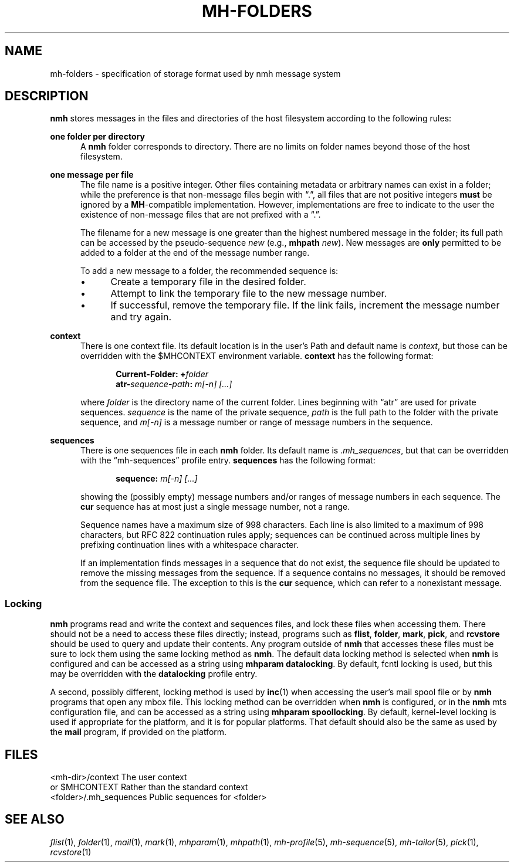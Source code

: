 .TH MH-FOLDERS %manext5% "July 22, 2014" "%nmhversion%"
.\"
.\" %nmhwarning%
.\"
.SH NAME
mh-folders \- specification of storage format used by nmh message system
.SH DESCRIPTION
.B nmh
stores messages in the files and directories of the host filesystem
according to the following rules:
.PP
.B one folder per directory
.RS 5
A
.B nmh
folder corresponds to directory.  There are no limits on folder
names beyond those of the host filesystem.
.RE
.PP
.B one message per file
.RS 5
The file name is a positive integer.  Other files containing metadata or
arbitrary names can exist in a folder; while the preference is that non\-message
files begin with \*(lq.\*(rq, all files that are not positive integers
.B must
be ignored by a
.BR MH \-compatible
implementation.  However, implementations are free to indicate to the user
the existence of non\-message files that are not prefixed with a \*(lq.\*(rq.
.PP
The filename for a new
message is one greater than the highest numbered message in
the folder; its full path can be accessed by the pseudo\-sequence
.I new
(e.g.,
.B mhpath
.IR new ).
New messages are
.B only
permitted to be added to a folder at the end of the message number range.
.PP
To add a new message to a folder, the recommended sequence is:
.PP
.IP \(bu 4
Create a temporary file in the desired folder.
.IP \(bu 4
Attempt to link the temporary file to the new message number.
.IP \(bu 4
If successful, remove the temporary file.  If the link fails, increment the
message number and try again.
.PP
.RE
.B context
.RS 5
There is one context file.  Its default location is in the
user's Path and default name is
.IR context ,
but those can be overridden with the $MHCONTEXT environment
variable.
.B context
has the following format:
.PP
.RS 5
.BI "Current-Folder: +" folder
.RE
.RS 5
.BI "atr-" sequence-path ": " "m[-n] [...]"
.RE
.PP
where
.I folder
is the directory name of the current folder.  Lines beginning
with \*(lqatr\*(rq are used for private sequences.
.I sequence
is the name of the private sequence,
.I path
is the full path to the folder with the private sequence, and
.I m[-n]
is a message number or range of message numbers in the sequence.
.RE
.PP
.B sequences
.RS 5
There is one sequences file in each
.B nmh
folder.  Its default name is
.IR \&.mh\(rusequences ,
but that can be overridden with the \*(lqmh\-sequences\*(rq profile entry.
.B sequences
has the following format:
.PP
.RS 5
.BI "sequence: " "m[-n] [...]"
.RE
.PP
showing the (possibly empty) message numbers and/or ranges of message
numbers in each sequence.  The
.B cur
sequence has at most just a single message number, not a range.
.PP
Sequence names have a maximum size of 998 characters.  Each line is also
limited to a maximum of 998 characters, but RFC 822 continuation rules
apply; sequences can be continued across multiple lines by prefixing
continuation lines with a whitespace character.
.PP
If an implementation finds messages in a sequence that do not exist,
the sequence file should be updated to remove the missing messages
from the sequence.  If a sequence contains no messages, it should be
removed from the sequence file.  The exception to this is the
.B cur
sequence, which can refer to a nonexistant message.
.RE
.PP
.SS Locking
.B nmh
programs read and write the context and sequences files, and lock
these files when accessing them.  There should not be a need to
access these files directly; instead, programs such as
.BR flist ,
.BR folder ,
.BR mark ,
.BR pick ,
and
.B rcvstore
should be used to query and update their contents.  Any program
outside of
.B nmh
that accesses these files must be sure to lock them using the same
locking method as
.BR nmh .
The default data locking method is selected when
.B nmh
is configured and can be accessed as a string using
.BR "mhparam datalocking" .
By default, fcntl locking is used, but this may be overridden with
the
.B datalocking
profile entry.
.PP
A second, possibly different, locking method is used by
.BR inc (1)
when accessing the user's mail spool file or by
.B nmh
programs that open any mbox file.  This locking method can be overridden
when
.B nmh
is configured, or in the
.B nmh
mts configuration file, and can be accessed as a string using
.BR "mhparam spoollocking" .
By default, kernel-level locking is used if appropriate for the
platform, and it is for popular platforms.  That default should also
be the same as used by the
.B mail
program, if provided on the platform.
.SH FILES
.fc ^ ~
.nf
.ta \w'^<folder>/\&.mh\(rusequences~'u
^<mh\-dir>/context~^The user context
^or $MHCONTEXT~^Rather than the standard context
^<folder>/\&.mh\(rusequences~^Public sequences for <folder>
.fi
.SH "SEE ALSO"
.I
.IR flist (1),
.IR folder (1),
.IR mail (1),
.IR mark (1),
.IR mhparam (1),
.IR mhpath (1),
.IR mh\-profile (5),
.IR mh\-sequence (5),
.IR mh\-tailor (5),
.IR pick (1),
.IR rcvstore (1)
